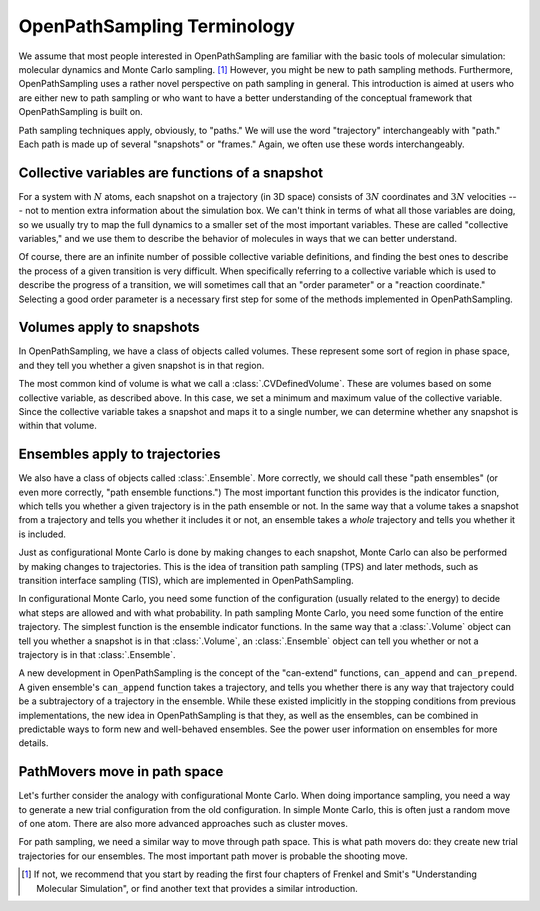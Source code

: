 .. _absolute-beginners:

############################
OpenPathSampling Terminology
############################

We assume that most people interested in OpenPathSampling are familiar with
the basic tools of molecular simulation: molecular dynamics and Monte Carlo
sampling. [#MC]_ However, you might be new to path sampling methods.
Furthermore, OpenPathSampling uses a rather novel perspective on path
sampling in general. This introduction is aimed at users who are either new
to path sampling or who want to have a better understanding of the
conceptual framework that OpenPathSampling is built on.

Path sampling techniques apply, obviously, to "paths." We will use the word
"trajectory" interchangeably with "path." Each path is made up of several
"snapshots" or "frames." Again, we often use these words interchangeably.

Collective variables are functions of a snapshot
================================================

For a system with :math:`N` atoms, each snapshot on a trajectory (in 3D
space) consists of :math:`3N` coordinates and :math:`3N` velocities --- not
to mention extra information about the simulation box. We can't think in
terms of what all those variables are doing, so we usually try to map the
full dynamics to a smaller set of the most important variables. These are
called "collective variables," and we use them to describe the behavior of
molecules in ways that we can better understand.

Of course, there are an infinite number of possible collective variable
definitions, and finding the best ones to describe the process of a given
transition is very difficult. When specifically referring to a collective
variable which is used to describe the progress of a transition, we will
sometimes call that an "order parameter" or a "reaction coordinate."
Selecting a good order parameter is a necessary first step for some of the
methods implemented in OpenPathSampling.

Volumes apply to snapshots
==========================

In OpenPathSampling, we have a class of objects called volumes. These
represent some sort of region in phase space, and they tell you whether a
given snapshot is in that region.

The most common kind of volume is what we call a :class:`.CVDefinedVolume`.
These are volumes based on some collective variable, as described above. In
this case, we set a minimum and maximum value of the collective variable.
Since the collective variable takes a snapshot and maps it to a single
number, we can determine whether any snapshot is within that volume.

Ensembles apply to trajectories
===============================

We also have a class of objects called :class:`.Ensemble`. More correctly,
we should call these "path ensembles" (or even more correctly, "path
ensemble functions.") The most important function this provides is the
indicator function, which tells you whether a given trajectory is in the
path ensemble or not.  In the same way that a volume takes a snapshot from a
trajectory and tells you whether it includes it or not, an ensemble takes a
*whole* trajectory and tells you whether it is included.

Just as configurational Monte Carlo is done by making changes to each
snapshot, Monte Carlo can also be performed by making changes to
trajectories. This is the idea of transition path sampling (TPS) and later
methods, such as transition interface sampling (TIS), which are implemented
in OpenPathSampling.

In configurational Monte Carlo, you need some function of the configuration
(usually related to the energy) to decide what steps are allowed and with
what probability. In path sampling Monte Carlo, you need some function of
the entire trajectory. The simplest function is the ensemble indicator
functions. In the same way that a :class:`.Volume` object can tell you
whether a snapshot is in that :class:`.Volume`, an :class:`.Ensemble` object
can tell you whether or not a trajectory is in that :class:`.Ensemble`.

A new development in OpenPathSampling is the concept of the "can-extend"
functions, ``can_append`` and ``can_prepend``. A given ensemble's
``can_append`` function takes a trajectory, and tells you whether there is
any way that trajectory could be a subtrajectory of a trajectory in the
ensemble.  While these existed implicitly in the stopping conditions from
previous implementations, the new idea in OpenPathSampling is that they, as
well as the ensembles, can be combined in predictable ways to form new and
well-behaved ensembles. See the power user information on ensembles for more
details.

PathMovers move in path space
=============================

Let's further consider the analogy with configurational Monte Carlo. When
doing importance sampling, you need a way to generate a new trial
configuration from the old configuration. In simple Monte Carlo, this is
often just a random move of one atom. There are also more advanced
approaches such as cluster moves.

For path sampling, we need a similar way to move through path space. This is
what path movers do: they create new trial trajectories for our ensembles.
The most important path mover is probable the shooting move.

.. [#MC] 
   If not, we recommend that you start by reading the first four chapters of
   Frenkel and Smit's "Understanding Molecular Simulation", or find another
   text that provides a similar introduction.

